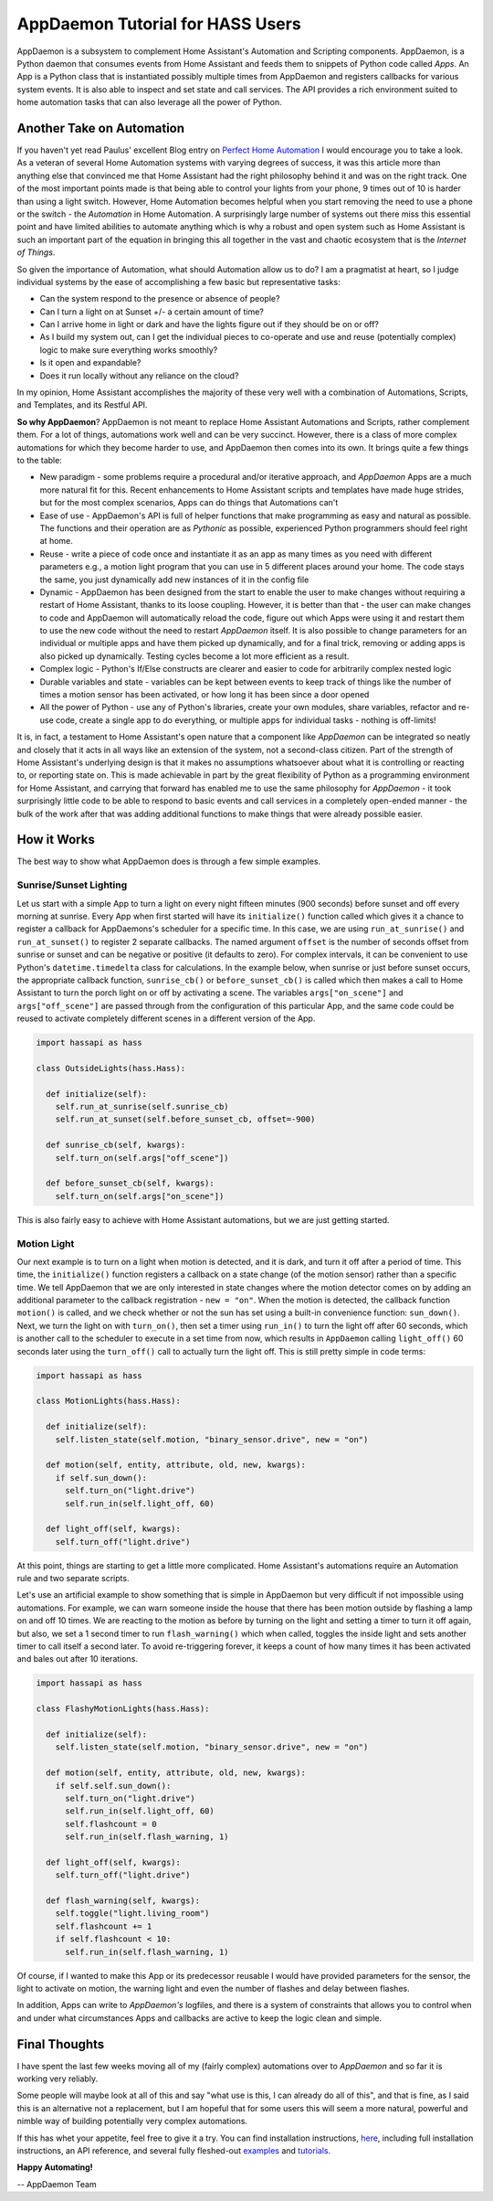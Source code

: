 AppDaemon Tutorial for HASS Users
=================================

AppDaemon is a subsystem to complement Home Assistant's
Automation and Scripting components. AppDaemon, is a Python daemon
that consumes events from Home Assistant and feeds them to snippets of
Python code called *Apps*. An App is a Python class that is instantiated
possibly multiple times from AppDaemon and registers callbacks for
various system events. It is also able to inspect and set state and call
services. The API provides a rich environment suited to home automation
tasks that can also leverage all the power of Python.

Another Take on Automation
--------------------------

If you haven't yet read Paulus' excellent Blog entry on `Perfect Home
Automation <https://home-assistant.io/blog/2016/01/19/perfect-home-automation/>`__
I would encourage you to take a look. As a veteran of several Home
Automation systems with varying degrees of success, it was this article
more than anything else that convinced me that Home Assistant had the
right philosophy behind it and was on the right track. One of the most
important points made is that being able to control your lights from
your phone, 9 times out of 10 is harder than using a light switch.
However, Home Automation becomes helpful when you start removing the
need to use a phone or the switch - the *Automation* in Home Automation.
A surprisingly large number of systems out there miss this essential
point and have limited abilities to automate anything which is why a
robust and open system such as Home Assistant is such an important part
of the equation in bringing this all together in the vast and chaotic
ecosystem that is the *Internet of Things*.

So given the importance of Automation, what should Automation allow us
to do? I am a pragmatist at heart, so I judge individual systems by the
ease of accomplishing a few basic but representative tasks:

-  Can the system respond to the presence or absence of people?
-  Can I turn a light on at Sunset +/- a certain amount of time?
-  Can I arrive home in light or dark and have the lights figure out if
   they should be on or off?
-  As I build my system out, can I get the individual pieces to
   co-operate and use and reuse (potentially complex) logic to make
   sure everything works smoothly?
-  Is it open and expandable?
-  Does it run locally without any reliance on the cloud?

In my opinion, Home Assistant accomplishes the majority of these very
well with a combination of Automations, Scripts, and Templates, and its
Restful API.

**So why AppDaemon**? AppDaemon is not meant to replace Home Assistant
Automations and Scripts, rather complement them. For a lot of things,
automations work well and can be very succinct. However, there is a
class of more complex automations for which they become harder to use,
and AppDaemon then comes into its own. It brings quite a few things to
the table:

-  New paradigm - some problems require a procedural and/or iterative
   approach, and `AppDaemon` Apps are a much more natural fit for
   this. Recent enhancements to Home Assistant scripts and templates
   have made huge strides, but for the most complex scenarios, Apps can
   do things that Automations can't
-  Ease of use - AppDaemon's API is full of helper functions that make
   programming as easy and natural as possible. The functions and their
   operation are as *Pythonic* as possible, experienced Python
   programmers should feel right at home.
-  Reuse - write a piece of code once and instantiate it as an app as
   many times as you need with different parameters e.g., a motion light
   program that you can use in 5 different places around your home. The
   code stays the same, you just dynamically add new instances of it in
   the config file
-  Dynamic - AppDaemon has been designed from the start to enable the
   user to make changes without requiring a restart of Home Assistant,
   thanks to its loose coupling. However, it is better than that - the
   user can make changes to code and AppDaemon will automatically reload
   the code, figure out which Apps were using it and restart them to use
   the new code without the need to restart *AppDaemon* itself. It is
   also possible to change parameters for an individual or multiple apps
   and have them picked up dynamically, and for a final trick, removing
   or adding apps is also picked up dynamically. Testing cycles become a
   lot more efficient as a result.
-  Complex logic - Python's If/Else constructs are clearer and easier to
   code for arbitrarily complex nested logic
-  Durable variables and state - variables can be kept between events to
   keep track of things like the number of times a motion sensor has
   been activated, or how long it has been since a door opened
-  All the power of Python - use any of Python's libraries, create your
   own modules, share variables, refactor and re-use code, create a
   single app to do everything, or multiple apps for individual tasks -
   nothing is off-limits!

It is, in fact, a testament to Home Assistant's open nature that a
component like *AppDaemon* can be integrated so neatly and closely
that it acts in all ways like an extension of the system, not a second-class citizen.
Part of the strength of Home Assistant's underlying
design is that it makes no assumptions whatsoever about what it is
controlling or reacting to, or reporting state on. This is made
achievable in part by the great flexibility of Python as a programming
environment for Home Assistant, and carrying that forward has enabled me
to use the same philosophy for *AppDaemon* - it took surprisingly
little code to be able to respond to basic events and call services in a
completely open-ended manner - the bulk of the work after that was
adding additional functions to make things that were already possible
easier.

How it Works
------------

The best way to show what AppDaemon does is through a few simple
examples.

Sunrise/Sunset Lighting
~~~~~~~~~~~~~~~~~~~~~~~

Let us start with a simple App to turn a light on every night fifteen
minutes (900 seconds) before sunset and off every morning at sunrise.
Every App when first started will have its ``initialize()`` function
called which gives it a chance to register a callback for AppDaemons's
scheduler for a specific time. In this case, we are using
``run_at_sunrise()`` and ``run_at_sunset()`` to register 2 separate
callbacks. The named argument ``offset`` is the number of seconds offset
from sunrise or sunset and can be negative or positive (it defaults to
zero). For complex intervals, it can be convenient to use Python's
``datetime.timedelta`` class for calculations. In the example below,
when sunrise or just before sunset occurs, the appropriate callback
function, ``sunrise_cb()`` or ``before_sunset_cb()`` is called which
then makes a call to Home Assistant to turn the porch light on or off by
activating a scene. The variables ``args["on_scene"]`` and
``args["off_scene"]`` are passed through from the configuration of this
particular App, and the same code could be reused to activate completely
different scenes in a different version of the App.

.. code:: python

    import hassapi as hass

    class OutsideLights(hass.Hass):

      def initialize(self):
        self.run_at_sunrise(self.sunrise_cb)
        self.run_at_sunset(self.before_sunset_cb, offset=-900)

      def sunrise_cb(self, kwargs):
        self.turn_on(self.args["off_scene"])

      def before_sunset_cb(self, kwargs):
        self.turn_on(self.args["on_scene"])

This is also fairly easy to achieve with Home Assistant automations, but
we are just getting started.

Motion Light
~~~~~~~~~~~~

Our next example is to turn on a light when motion is detected, and it is
dark, and turn it off after a period of time. This time, the
``initialize()`` function registers a callback on a state change (of the
motion sensor) rather than a specific time. We tell AppDaemon that we
are only interested in state changes where the motion detector comes on
by adding an additional parameter to the callback registration -
``new = "on"``. When the motion is detected, the callback function
``motion()`` is called, and we check whether or not the sun has set
using a built-in convenience function: ``sun_down()``. Next, we turn the
light on with ``turn_on()``, then set a timer using ``run_in()`` to turn
the light off after 60 seconds, which is another call to the scheduler
to execute in a set time from now, which results in ``AppDaemon``
calling ``light_off()`` 60 seconds later using the ``turn_off()`` call
to actually turn the light off. This is still pretty simple in code
terms:

.. code:: python

    import hassapi as hass

    class MotionLights(hass.Hass):

      def initialize(self):
        self.listen_state(self.motion, "binary_sensor.drive", new = "on")

      def motion(self, entity, attribute, old, new, kwargs):
        if self.sun_down():
          self.turn_on("light.drive")
          self.run_in(self.light_off, 60)

      def light_off(self, kwargs):
        self.turn_off("light.drive")

At this point, things are starting to get a little more complicated.
Home Assistant's automations require an Automation rule and two separate scripts.

Let's use an artificial example to show something that is simple in AppDaemon
but very difficult if not impossible using automations. For example, we can
warn someone inside the house that there has been motion outside by flashing
a lamp on and off 10 times. We are reacting to the motion as before by turning
on the light and setting a timer to turn it off again, but also, we set a 1 second timer
to run ``flash_warning()`` which when called, toggles the inside light
and sets another timer to call itself a second later. To avoid
re-triggering forever, it keeps a count of how many times it has been
activated and bales out after 10 iterations.

.. code:: python

    import hassapi as hass

    class FlashyMotionLights(hass.Hass):

      def initialize(self):
        self.listen_state(self.motion, "binary_sensor.drive", new = "on")

      def motion(self, entity, attribute, old, new, kwargs):
        if self.self.sun_down():
          self.turn_on("light.drive")
          self.run_in(self.light_off, 60)
          self.flashcount = 0
          self.run_in(self.flash_warning, 1)

      def light_off(self, kwargs):
        self.turn_off("light.drive")

      def flash_warning(self, kwargs):
        self.toggle("light.living_room")
        self.flashcount += 1
        if self.flashcount < 10:
          self.run_in(self.flash_warning, 1)

Of course, if I wanted to make this App or its predecessor reusable I
would have provided parameters for the sensor, the light to activate on
motion, the warning light and even the number of flashes and delay
between flashes.

In addition, Apps can write to *AppDaemon's* logfiles, and there is a
system of constraints that allows you to control when and under what
circumstances Apps and callbacks are active to keep the logic clean and
simple.

Final Thoughts
--------------

I have spent the last few weeks moving all of my (fairly complex)
automations over to *AppDaemon* and so far it is working very
reliably.

Some people will maybe look at all of this and say "what use is this, I
can already do all of this", and that is fine, as I said this is an
alternative not a replacement, but I am hopeful that for some users this
will seem a more natural, powerful and nimble way of building
potentially very complex automations.

If this has whet your appetite, feel free to give it a try. You can find
installation instructions, `here <INSTALL.rst>`__, including full
installation instructions, an API reference, and several fully
fleshed-out `examples <https://github.com/home-assistant/appdaemon/tree/dev/conf/example_apps>`__ and
`tutorials <COMMUNITY_TUTORIALS.html>`__.

**Happy Automating!**

-- AppDaemon Team
